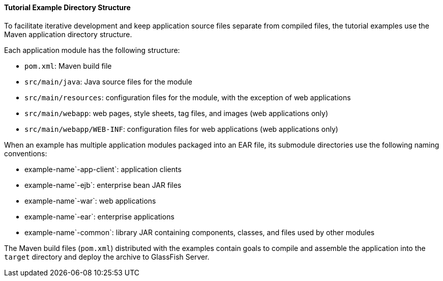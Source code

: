 [[GEXAP]][[tutorial-example-directory-structure]]

==== Tutorial Example Directory Structure

To facilitate iterative development and keep application source files
separate from compiled files, the tutorial examples use the Maven
application directory structure.

Each application module has the following structure:

* `pom.xml`: Maven build file
* `src/main/java`: Java source files for the module
* `src/main/resources`: configuration files for the module, with the
exception of web applications
* `src/main/webapp`: web pages, style sheets, tag files, and images (web
applications only)
* `src/main/webapp/WEB-INF`: configuration files for web applications
(web applications only)

When an example has multiple application modules packaged into an EAR
file, its submodule directories use the following naming conventions:

* example-name`-app-client`: application clients
* example-name`-ejb`: enterprise bean JAR files
* example-name`-war`: web applications
* example-name`-ear`: enterprise applications
* example-name`-common`: library JAR containing components, classes, and
files used by other modules

The Maven build files (`pom.xml`) distributed with the examples contain
goals to compile and assemble the application into the `target`
directory and deploy the archive to GlassFish Server.


